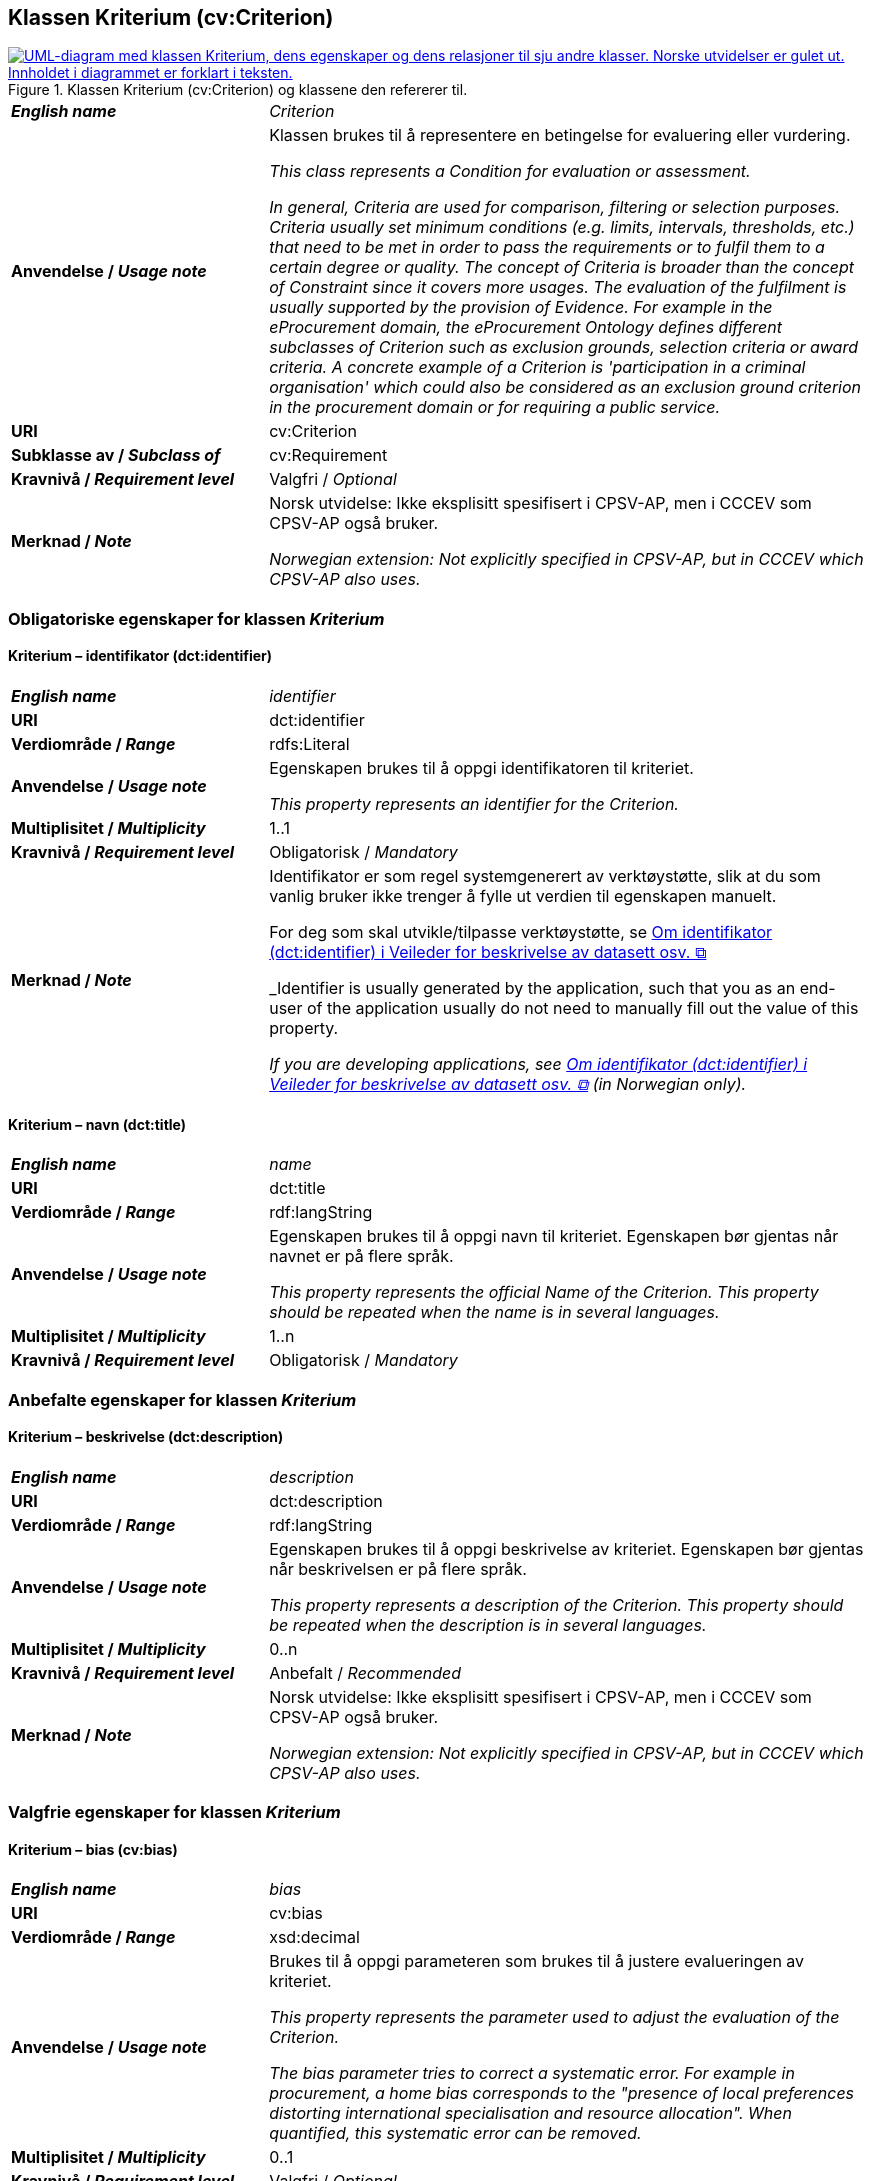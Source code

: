 == Klassen Kriterium (cv:Criterion) [[Kriterium]]

[[img-KlassenKriterium]]
.Klassen Kriterium (cv:Criterion) og klassene den refererer til.
[link=images/KlassenKriterium.png]
image::images/KlassenKriterium.png[alt="UML-diagram med klassen Kriterium, dens egenskaper og dens relasjoner til sju andre klasser. Norske utvidelser er gulet ut. Innholdet i diagrammet er forklart i teksten."]

[cols="30s,70d"]
|===
| _English name_ | _Criterion_
| Anvendelse / _Usage note_ |  Klassen brukes til å representere en betingelse for evaluering eller vurdering.

_This class represents a Condition for evaluation or assessment._

_In general, Criteria are used for comparison, filtering or selection purposes. Criteria usually set minimum conditions (e.g. limits, intervals, thresholds, etc.) that need to be met in order to pass the requirements or to fulfil them to a certain degree or quality. The concept of Criteria is broader than the concept of Constraint since it covers more usages. The evaluation of the fulfilment is usually supported by the provision of Evidence. For example in the eProcurement domain, the eProcurement Ontology defines different subclasses of Criterion such as exclusion grounds, selection criteria or award criteria. A concrete example of a Criterion is 'participation in a criminal organisation' which could also be considered as an exclusion ground criterion in the procurement domain or for requiring a public service._
| URI |  cv:Criterion
| Subklasse av / _Subclass of_ | cv:Requirement
| Kravnivå / _Requirement level_ | Valgfri / _Optional_ 
| Merknad / _Note_ |  Norsk utvidelse: Ikke eksplisitt spesifisert i CPSV-AP, men i CCCEV som CPSV-AP også bruker.

_Norwegian extension: Not explicitly specified in CPSV-AP, but in CCCEV which CPSV-AP also uses._
|===

=== Obligatoriske egenskaper for klassen _Kriterium_ [[Kriterium-obligatoriske-egenskaper]]

==== Kriterium – identifikator (dct:identifier) [[Kriterium-identifikator]]

[cols="30s,70d"]
|===
| _English name_ | _identifier_
| URI | dct:identifier
| Verdiområde / _Range_ | rdfs:Literal
| Anvendelse / _Usage note_ |  Egenskapen brukes til å oppgi identifikatoren til kriteriet.

_This property represents an identifier for the Criterion._
| Multiplisitet / _Multiplicity_ | 1..1
| Kravnivå / _Requirement level_ | Obligatorisk / _Mandatory_
| Merknad / _Note_ | Identifikator er som regel systemgenerert av verktøystøtte, slik at du som vanlig bruker ikke trenger å fylle ut verdien til egenskapen manuelt.

For deg som skal utvikle/tilpasse verktøystøtte, se https://data.norge.no/guide/veileder-beskrivelse-av-datasett/#om-identifikator[Om identifikator (dct:identifier) i Veileder for beskrivelse av datasett osv. &#x29C9;, window="_blank", role="ext-link"]

_Identifier is usually generated by the application, such that you as an end-user of the application usually do not need to manually fill out the value of this property._ 

_If you are developing applications, see https://data.norge.no/guide/veileder-beskrivelse-av-datasett/#om-identifikator[Om identifikator (dct:identifier) i Veileder for beskrivelse av datasett osv. &#x29C9;, window="_blank", role="ext-link"] (in Norwegian only)._
|===

==== Kriterium – navn (dct:title) [[Kriterium-navn]]

[cols="30s,70d"]
|===
| _English name_ | _name_
| URI | dct:title
| Verdiområde / _Range_ | rdf:langString
| Anvendelse / _Usage note_ |  Egenskapen brukes til å oppgi navn til kriteriet. Egenskapen bør gjentas når navnet er på flere språk.

_This property represents the official Name of the Criterion. This property should be repeated when the name is in several languages._
| Multiplisitet / _Multiplicity_ | 1..n
| Kravnivå / _Requirement level_ | Obligatorisk / _Mandatory_
|===

=== Anbefalte egenskaper for klassen _Kriterium_ [[Kriterium-anbefalte-egenskaper]]

==== Kriterium – beskrivelse (dct:description) [[Kriterium-beskrivelse]]

[cols="30s,70d"]
|===
| _English name_ |  _description_
| URI | dct:description
| Verdiområde / _Range_ | rdf:langString
| Anvendelse / _Usage note_ |  Egenskapen brukes til å oppgi beskrivelse av kriteriet. Egenskapen bør gjentas når beskrivelsen er på flere språk.

_This property represents a description of the Criterion. This property should be repeated when the description is in several languages._
| Multiplisitet / _Multiplicity_ | 0..n
| Kravnivå / _Requirement level_ | Anbefalt / _Recommended_
| Merknad / _Note_ |  Norsk utvidelse: Ikke eksplisitt spesifisert i CPSV-AP, men i CCCEV som CPSV-AP også bruker.

_Norwegian extension: Not explicitly specified in CPSV-AP, but in CCCEV which CPSV-AP also uses._
|===

=== Valgfrie egenskaper for klassen _Kriterium_ [[Kriterium-valgfrie-egenskaper]]

==== Kriterium – bias (cv:bias) [[Kriterium-bias]]

[cols="30s,70d"]
|===
| _English name_ | _bias_
| URI |  cv:bias
| Verdiområde / _Range_ |  xsd:decimal
| Anvendelse / _Usage note_ | Brukes til å oppgi parameteren som brukes til å justere evalueringen av kriteriet.

_This property represents the parameter used to adjust the evaluation of the Criterion._

_The bias parameter tries to correct a systematic error. For example in procurement, a home bias corresponds to the "presence of local preferences distorting international specialisation and resource allocation". When quantified, this systematic error can be removed._
| Multiplisitet / _Multiplicity_ |  0..1
| Kravnivå / _Requirement level_ | Valgfri / _Optional_ 
| Merknad / _Note_ |  Norsk utvidelse: Ikke eksplisitt spesifisert i CPSV-AP, men i CCCEV som CPSV-AP også bruker.

_Norwegian extension: Not explicitly specified in CPSV-AP, but in CCCEV which CPSV-AP also uses._
|===

==== Kriterium – er subkrav av (cv:isRequirementOf) [[Kriterium-er-krav-til]]

[cols="30s,70d"]
|===
| _English name_ | _is requirement of_
| URI |  cv:isRequirementOf
| Verdiområde / _Range_ |  cv:Requirement
| Anvendelse / _Usage note_ |  Egenskapen brukes til å representere en referanse mellom et subkrav og dets forelderkrav.

Et subkrav/forelderkrav er en instans av klassen Krav (`cv:Requirement`) eller en av dens subklasser.

_This property represents a reference between a Requirement and its parent Requirement._
| Multiplisitet / _Multiplicity_ | 0..n
| Kravnivå / _Requirement level_ | Valgfri / _Optional_ 
| Merknad / _Note_ |  Norsk utvidelse: Ikke eksplisitt spesifisert i CPSV-AP, men i CCCEV som CPSV-AP også bruker.

_Norwegian extension: Not explicitly specified in CPSV-AP, but in CCCEV which CPSV-AP also uses._
|===

==== Kriterium – er utledet fra (cv:isDerivedFrom) [[Kriterium-er-utledet-fra]]

[cols="30s,70d"]
|===
| _English name_ | _is derived from_
| URI |  cv:isDerivedFrom
| Verdiområde / _Range_ |  cv:ReferenceFramework
| Anvendelse / _Usage note_ |  Egenskapen brukes til å referere til referanserammeverk som kriteriet er basert på, f.eks. lov, forskrift eller annen regulering.

_This property refers to the Reference Framework on which the Criterion is based, such as a law or regulation._

_Note that a Criterion can have several Reference Frameworks from which it is derived._
| Multiplisitet / _Multiplicity_ | 0..n
| Kravnivå / _Requirement level_ | Valgfri / _Optional_
| Merknad / _Note_ |  Norsk utvidelse: Ikke eksplisitt spesifisert i CPSV-AP, men i CCCEV som CPSV-AP også bruker.

_Norwegian extension: Not explicitly specified in CPSV-AP, but in CCCEV which CPSV-AP also uses._
|===

==== Kriterium – er utstedt av (dct:publisher) [[Kriterium-er-utstedt-av]]

[cols="30s,70d"]
|===
| _English name_ | _is issued by_
| URI |  dct:publisher
| Verdiområde / _Range_ |  foaf:Agent
| Anvendelse / _Usage note_ |  Egenskapen brukes til å referere til aktøren som har utstedt kriteriet.

_This property refers to the Agent that has published the Criterion._
| Multiplisitet / _Multiplicity_ | 0..1
| Kravnivå / _Requirement level_ | Valgfri / _Optional_
| Merknad / _Note_ |  Norsk utvidelse: Ikke eksplisitt spesifisert i CPSV-AP, men i CCCEV som CPSV-AP også bruker.

_Norwegian extension: Not explicitly specified in CPSV-AP, but in CCCEV which CPSV-AP also uses._
|===

==== Kriterium – har dokumentasjonstypeliste (cv:hasEvidenceTypeList) [[Kriterium-har-dokumentasjonstypeliste]]

[cols="30s,70d"]
|===
| _English name_ | _has evidence type list_
| URI |  cv:hasEvidenceTypeList
| Verdiområde / _Range_ |  cv:EvidenceTypeList
| Anvendelse / _Usage note_ |  Egenskapen brukes til å referere til dokumentasjonstypeliste som spesifiserer dokumentasjonstypene som trengs for å tilfredsstille kriteriet.

Et kriterium kan ha en eller flere dokumentasjonstypelister. For at et kriterium skal være oppfylt, skal dokumentasjonen være i samsvar med minst én av listene når det er flere lister.

_This property refers to the Evidence Type List that specifies the Evidence Types that are needed to meet the Criterion._

_One or several Lists of Evidence Types can support a Criterion. At least one of them must be satisfied by the response to the Criterion._
| Multiplisitet / _Multiplicity_ | 0..n
| Kravnivå / _Requirement level_ | Valgfri / _Optional_
| Merknad / _Note_ |  Norsk utvidelse: Ikke eksplisitt spesifisert i CPSV-AP, men i CCCEV som CPSV-AP også bruker.

_Norwegian extension: Not explicitly specified in CPSV-AP, but in CCCEV which CPSV-AP also uses._
|===

==== Kriterium – har informasjonsbegrep (cv:hasConcept) [[Kriterium-har-informasjonsbegrep]]

[cols="30s,70d"]
|===
| _English name_ | _has concept_
| URI |  cv:hasConcept
| Verdiområde / _Range_ |  cv:InformationConcept
| Anvendelse / _Usage note_ |  Egenskapen brukes til å referere til informasjonsbegrep som kriteriet forventer en verdi av.

_This property refers to the Information Concept for which a value is expected by the Criterion._

_Information Concepts defined for specific Criterions also represent the basis for specifying the Supported Value an Evidence should provide._
| Multiplisitet / _Multiplicity_ | 0..n
| Kravnivå / _Requirement level_ | Valgfri / _Optional_
| Merknad / _Note_ |  Norsk utvidelse: Ikke eksplisitt spesifisert i CPSV-AP, men i CCCEV som CPSV-AP også bruker.

_Norwegian extension: Not explicitly specified in CPSV-AP, but in CCCEV which CPSV-AP also uses._
|===

==== Kriterium – har kvalifisert relasjon til andre krav (cv:hasQualifiedRelation) [[Kriterium-har-kvalifisert-relasjon-til-andre-krav]]

[cols="30s,70d"]
|===
| _English name_ | _has qualified relation_
| URI |  cv:hasQualifiedRelation
| Verdiområde / _Range_ |  cv:Requirement
| Anvendelse / _Usage note_ |  Egenskapen brukes til å representere en beskrevet/kategorisert relasjon til instans av klassen Krav (`cv:Requirement`) eller en av dens subklasser.

_This property represents a described and/or categorised relation to another Requirement._
| Multiplisitet / _Multiplicity_ | 0..n
| Kravnivå / _Requirement level_ | Valgfri / _Optional_
| Merknad / _Note_ |  Norsk utvidelse: Ikke eksplisitt spesifisert i CPSV-AP, men i CCCEV som CPSV-AP også bruker.

_Norwegian extension: Not explicitly specified in CPSV-AP, but in CCCEV which CPSV-AP also uses._
|===

==== Kriterium – har mer spesifikt krav (cv:hasRequirement) [[Kriterium-har-mer-spesifikt-krav]]

[cols="30s,70d"]
|===
| _English name_ | _has requirement_
| URI |  cv:hasRequirement
| Verdiområde / _Range_ |  cv:Requirement
| Anvendelse / _Usage note_ |  Egenskapen brukes til å referere til instans av klassen Krav (`cv:Requirement`) eller en av dens subklasser, som er en del av kriteriet.

_This property refers to a more specific Requirement that is part of the Criterion._
| Multiplisitet / _Multiplicity_ | 0..n
| Kravnivå / _Requirement level_ | Valgfri / _Optional_
| Merknad / _Note_ |  Norsk utvidelse: Ikke eksplisitt spesifisert i CPSV-AP, men i CCCEV som CPSV-AP også bruker.

_Norwegian extension: Not explicitly specified in CPSV-AP, but in CCCEV which CPSV-AP also uses._
|===

==== Kriterium – har understøttende dokumentasjon (cv:hasSupportingEvidence) [[Kriterium-har-understøttende-dokumentasjon]]

[cols="30s,70d"]
|===
| _English name_ | _has supporting evidence_
| URI |  cv:hasSupportingEvidence
| Verdiområde / _Range_ |  cv:Evidence
| Anvendelse / _Usage note_ |  Egenskapen brukes til å referere til dokumentasjon som gir informasjon, bevis eller støtte for kriteriet.

_This property refers to the Evidence that supplies information, proof or support for the Criterion._
| Multiplisitet / _Multiplicity_ | 0..n
| Kravnivå / _Requirement level_ | Valgfri / _Optional_
|===

==== Kriterium – tilfredsstiller regel (cv:fulfils) [[Kriterium-tilfredsstiller]]

[cols="30s,70d"]
|===
| _English name_ | _fulfils_
| URI |  cv:fulfils
| Verdiområde / _Range_ |  cpsv:Rule
| Anvendelse / _Usage note_ |  Egenskapen brukes til å referere til regel som kriteriet tilfredsstiller.

_This property refers to the rules that the Criterion fulfils._
| Multiplisitet / _Multiplicity_ | 0..n
| Kravnivå / _Requirement level_ | Valgfri / _Optional_
|===

==== Kriterium – type (dct:type) [[Kriterium-type]]

[cols="30s,70d"]
|===
| _English name_ | _type_
| URI | dct:type
| Verdiområde / _Range_ | skos:Concept
| Anvendelse / _Usage note_ |  Egenskapen brukes til å referere til kategorien kriteriet tilhører.

_This property refers to the category to which the Criterion belongs._
| Multiplisitet / _Multiplicity_ | 0..n
| Kravnivå / _Requirement level_ | Valgfri / _Optional_
| Merknad / _Note_ | Verdien bør velges fra et kontrollert vokabular.

_The value should be chosen from a controlled vocabulary._
|===

==== Kriterium – vekting (cv:weight) [[Kriterium-vekting]]

[cols="30s,70d"]
|===
| _English name_ | _weight_
| URI |  cv:weight
| Verdiområde / _Range_ |  xsd:decimal
| Anvendelse / _Usage note_ | Brukes til å oppgi relativ viktighet (vekting) av kriteriet.

_This property represents the relative importance of the Criterion._

_The weight must be between 0 and 1. Usually, all Criteria can be integrated within a weighted sum equal to 1._
| Multiplisitet / _Multiplicity_ |  0..1
| Kravnivå / _Requirement level_ | Valgfri / _Optional_ 
| Merknad / _Note_ |  Norsk utvidelse: Ikke eksplisitt spesifisert i CPSV-AP, men i CCCEV som CPSV-AP også bruker.

_Norwegian extension: Not explicitly specified in CPSV-AP, but in CCCEV which CPSV-AP also uses._
|===

==== Kriterium – vektingstype (cv:weightingType) [[Kriterium-vektingstype]]

[cols="30s,70d"]
|===
| _English name_ | _weighting type_
| URI |  cv:weightingType
| Verdiområde / _Range_ |  skos:Concept
| Anvendelse / _Usage note_ | Brukes til å oppgi hvordan vektingen bør tolkes i et komplekst evalueringsuttrykk, f.eks. som en prosent i et evalueringsuttrykk.

_This property represents an indication of how the weight should be interpreted in a complex evaluation expression, e.g. as a percentage in an evaluation expression._

__An existing codelist http://publications.europa.eu/resource/authority/number-weight[Number weight &#x29C9;, window="_blank", role="ext-link"] (the linked resource in RDF).__
| Multiplisitet / _Multiplicity_ |  0..1
| Kravnivå / _Requirement level_ | Valgfri / _Optional_ 
| Merknad / _Note_ |  Norsk utvidelse: Ikke eksplisitt spesifisert i CPSV-AP, men i CCCEV som CPSV-AP også bruker.

_Norwegian extension: Not explicitly specified in CPSV-AP, but in CCCEV which CPSV-AP also uses._
|===

==== Kriterium – vektingsvurderingsbeskrivelse (cv:weightingConsiderationDescription) [[Kriterium-vektingsvurderingsbeskrivelse]]

[cols="30s,70d"]
|===
| _English name_ | _weighting consideration description_
| URI |  cv:weightingConsiderationDescription
| Verdiområde / _Range_ |  rdf:langString
| Anvendelse / _Usage note_ |  Brukes til å oppgi en tekstlig forklaring på hvordan vektingen av et kriterium brukes. Egenskapen bør gjentas når forklaringen finnes på flere språk.

_This property contains the explanation of how the weighting of a Criterion is to be used. This property should be repeated when the explanation is in parallel languages._
| Multiplisitet / _Multiplicity_ |  0..n
| Kravnivå / _Requirement level_ | Valgfri / _Optional_ 
| Merknad / _Note_ |  Norsk utvidelse: Ikke eksplisitt spesifisert i CPSV-AP, men i CCCEV som CPSV-AP også bruker.

_Norwegian extension: Not explicitly specified in CPSV-AP, but in CCCEV which CPSV-AP also uses._
|===
